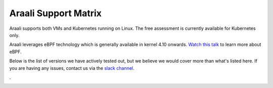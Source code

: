 ======================
Araali Support Matrix
======================

Araali supports both VMs and Kubernetes running on Linux. The free assessment is currently available for Kubernetes only.

Araali leverages eBPF technology which is generally available in kernel 4.10 onwards. `Watch this talk <https://youtu.be/7pmXdG8-7WU>`_  to learn more about eBPF.

Below is the list of versions we have actively tested out, but we believe we would cover more than what's listed here. If you are having any issues, contact us via the `slack channel <https://araali-networks-api.readthedocs.io/en/latest/community.html>`_.

.. image:: https://raw.githubusercontent.com/araalinetworks/api/main/doc/source/images/k8ssupport.png
 :width: 800
 :alt: Araali k8s Support Matrix

.


.. image:: https://raw.githubusercontent.com/araalinetworks/api/main/doc/source/images/vmsupport.png
 :width: 800
 :alt: Araali VM Support Matrix
